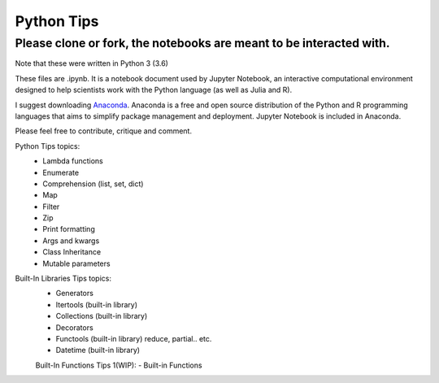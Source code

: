 ===========
Python Tips
===========

Please clone or fork, the notebooks are meant to be interacted with.
--------------------------------------------------------------------

Note that these were written in Python 3 (3.6)

These files are .ipynb. It is a notebook document used by Jupyter Notebook, an interactive computational environment designed to help scientists work with the Python language (as well as Julia and R).

I suggest downloading `Anaconda <https://www.anaconda.com/>`_.
Anaconda is a free and open source distribution of the Python and R programming languages that aims to simplify package management and deployment. Jupyter Notebook is included in Anaconda.

Please feel free to contribute, critique and comment.

Python Tips topics:
 - Lambda functions
 - Enumerate
 - Comprehension (list, set, dict)
 - Map
 - Filter 
 - Zip
 - Print formatting
 - Args and kwargs 
 - Class Inheritance
 - Mutable parameters

Built-In Libraries Tips topics:
 - Generators
 - Itertools (built-in library)
 - Collections (built-in library)
 - Decorators
 - Functools (built-in library) reduce, partial.. etc.
 - Datetime (built-in library)
 
 Built-In Functions Tips 1(WIP):
 - Built-in Functions
 

